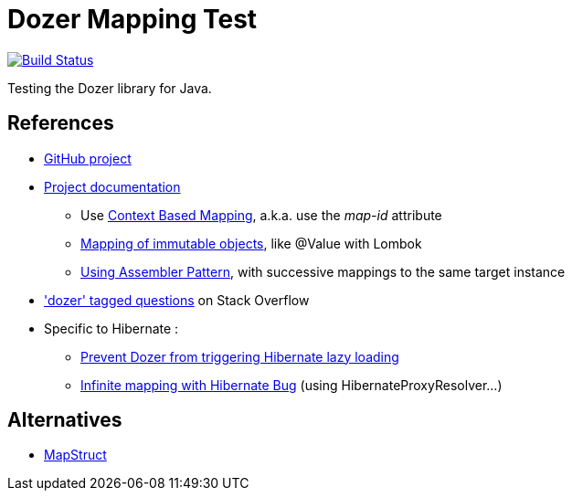 = Dozer Mapping Test

image:https://travis-ci.org/ghusta/dozer-mapping-test.svg?branch=master["Build Status", link="https://travis-ci.org/ghusta/dozer-mapping-test"]

Testing the Dozer library for Java.

== References

* https://github.com/DozerMapper/dozer[GitHub project]
* https://dozermapper.github.io/gitbook/[Project documentation]
** Use https://dozermapper.github.io/gitbook/documentation/contextmapping.html[Context Based Mapping], a.k.a. use the _map-id_ attribute
** https://dozermapper.github.io/gitbook/documentation/immutable.html[Mapping of immutable objects], like @Value with Lombok
** https://dozermapper.github.io/gitbook/documentation/advancedproperty.html[Using Assembler Pattern], with successive mappings to the same target instance
* https://stackoverflow.com/questions/tagged/dozer['dozer' tagged questions] on Stack Overflow
* Specific to Hibernate :
** https://stackoverflow.com/questions/5552379/prevent-dozer-from-triggering-hibernate-lazy-loading[Prevent Dozer from triggering Hibernate lazy loading]
** https://github.com/DozerMapper/dozer/issues/190[Infinite mapping with Hibernate Bug] (using HibernateProxyResolver...)

== Alternatives

* http://mapstruct.org/[MapStruct]
